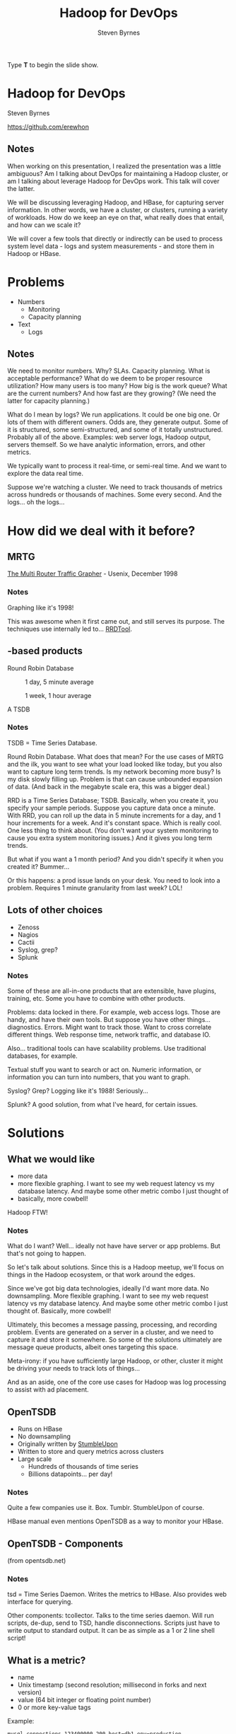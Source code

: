 #+TITLE:       Hadoop for DevOps
#+AUTHOR:      Steven Byrnes
#+BEGIN_HTML
<p>Type <strong>T</strong> to begin the slide show.</p>
#+END_HTML
#+OPTIONS: num:nil toc:2 tags:nil

* Hadoop for DevOps                                                   :slide:

#+BEGIN_CENTER
Steven Byrnes

https://github.com/erewhon
#+END_CENTER

** Notes                                                              :notes:

When working on this presentation, I realized the presentation was a
little ambiguous? Am I talking about DevOps for maintaining a Hadoop
cluster, or am I talking about leverage Hadoop for DevOps work. This
talk will cover the latter.

We will be discussing leveraging Hadoop, and HBase, for capturing server
information.  In other words, we have a cluster, or clusters, running
a variety of workloads.  How do we keep an eye on that, what really
does that entail, and how can we scale it?

We will cover a few tools that directly or indirectly can be used to
process system level data - logs and system measurements - and store
them in Hadoop or HBase.

* Problems                                                            :slide:

- Numbers
  - Monitoring
  - Capacity planning
- Text
  - Logs

** Notes       :notes:

We need to monitor numbers. Why? SLAs. Capacity planning. What is
acceptable performance? What do we deem to be proper resource
utilization? How many users is too many? How big is the work queue?
What are the current numbers? And how fast are they growing? (We need
the latter for capacity planning.)

What do I mean by logs? We run applications. It could be one big one.
Or lots of them with different owners. Odds are, they generate output.
Some of it is structured, some semi-structured, and some of it totally
unstructured. Probably all of the above. Examples: web server logs,
Hadoop output, servers themself. So we have analytic information,
errors, and other metrics.

We typically want to process it real-time, or semi-real time. And we
want to explore the data real time.

Suppose we're watching a cluster. We need to track thousands of
metrics across hundreds or thousands of machines. Some every second.
And the logs... oh the logs...

* How did we deal with it before?                                     :slide:

** MRTG                                                               :slide:

#+ATTR_HTML: style="float:right;"
[[./img/mrtg.png]]

[[http://static.usenix.org/publications/library/proceedings/lisa98/full_papers/oetiker/oetiker.pdf][The Multi Router Traffic Grapher]] - Usenix, December 1998

*** Notes      :notes:

Graphing like it's 1998!

This was awesome when it first came out, and still serves its purpose.
The techniques use internally led to... [[RRDTool]].

** <<RRDTool>>-based products                                         :slide:

#+BEGIN_CENTER
Round Robin Database

#+CAPTION: 1 day, 5 minute average
[[./img/status_rrd_graph_img_1day_small.png]]

#+CAPTION: 1 week, 1 hour average
[[./img/status_rrd_graph_img_1week_small.png]]

A TSDB

#+END_CENTER

*** Notes      :notes:

TSDB = Time Series Database.

Round Robin Database. What does that mean? For the use cases of MRTG
and the ilk, you want to see what your load looked like today, but you
also want to capture long term trends. Is my network becoming more
busy? Is my disk slowly filling up. Problem is that can cause
unbounded expansion of data. (And back in the megabyte scale era, this
was a bigger deal.)

RRD is a Time Series Database; TSDB. Basically, when you create it,
you specify your sample periods. Suppose you capture data once a
minute. With RRD, you can roll up the data in 5 minute increments for
a day, and 1 hour increments for a week. And it's constant space.
Which is really cool. One less thing to think about. (You don't want
your system monitoring to cause you extra system monitoring issues.)
And it gives you long term trends.

But what if you want a 1 month period? And you didn't specify it when
you created it?  Bummer...

Or this happens: a prod issue lands on your desk. You need to look
into a problem. Requires 1 minute granularity from last week? LOL!

** Lots of other choices                                              :slide:

- Zenoss
- Nagios
- Cactii
- Syslog, grep?
- Splunk

*** Notes                :notes:

Some of these are all-in-one products that are extensible, have
plugins, training, etc. Some you have to combine with other products.

Problems: data locked in there. For example, web access logs. Those
are handy, and have their own tools. But suppose you have other
things... diagnostics. Errors. Might want to track those. Want to
cross correlate different things. Web response time, network traffic,
and database IO.

Also... traditional tools can have scalability problems. Use
traditional databases, for example.

Textual stuff you want to search or act on. Numeric information, or
information you can turn into numbers, that you want to graph.

Syslog?  Grep?  Logging like it's 1988!  Seriously...

Splunk?  A good solution, from what I've heard, for certain issues.

* Solutions                                                           :slide:

** What we would like                                                 :slide:

- more data
- more flexible graphing.
  I want to see my web request latency vs my database latency.  And
  maybe some other metric combo I just thought of
- basically, more cowbell!


Hadoop FTW!

  
*** Notes                                                           :notes:

What do I want? Well... ideally not have have server or app problems.
But that's not going to happen.

So let's talk about solutions.  Since this is a Hadoop meetup, we'll
focus on things in the Hadoop ecosystem, or that work around the
edges.

Since we've got big data technologies, ideally I'd want more data. No
downsampling. More flexible graphing. I want to see my web request
latency vs my database latency. And maybe some other metric combo I
just thought of.  Basically, more cowbell!

Ultimately, this becomes a message passing, processing, and recording
problem.  Events are generated on a server in a cluster, and we need
to capture it and store it somewhere.  So some of the solutions
ultimately are message queue products, albeit ones targeting this space.

Meta-irony: if you have sufficiently large Hadoop, or other, cluster
it might be driving your needs to track lots of things...

And as an aside, one of the core use cases for Hadoop was log processing
to assist with ad placement.

** OpenTSDB                                                           :slide:

- Runs on HBase
- No downsampling
- Originally written by [[http://stumbleupon.com/][StumbleUpon]]
- Written to store and query metrics across clusters
- Large scale
  - Hundreds of thousands of time series
  - Billions datapoints... per day!

*** Notes                :notes:

Quite a few companies use it.  Box.  Tumblr.  StumbleUpon of course.

HBase manual even mentions OpenTSDB as a way to monitor your HBase.

** OpenTSDB - Components                                              :slide:

#+BEGIN_CENTER

[[file:img/tsdb-architecture.png]]

(from opentsdb.net)
#+END_CENTER

*** Notes :notes:

tsd = Time Series Daemon. Writes the metrics to HBase. Also provides
web interface for querying.

Other components: tcollector. Talks to the time series daemon. Will
run scripts, de-dup, send to TSD, handle disconnections. Scripts just
have to write output to standard output. It can be as simple as a 1 or
2 line shell script!

** What is a metric?                                                  :slide:

- name
- Unix timestamp (second resolution; millisecond in forks and next
  version)
- value (64 bit integer or floating point number)
- 0 or more key-value tags

Example:

#+begin_example
mysql.connections 123400000 200 host=db1 env=production
#+end_example

*** Notes   :notes:

Anything that can be expressed as a number can be a metric.
Databases, number of users, network statistics, etc.

Tags can have anything, like host, environment (prod vs qa), etc.

How big are they? How much space? 100 billion points is about 1 TB.
(Using LZO compressed HBase tables.) About 12 bytes per data point.

There is support for purging old data if you don't want to store data
forever. But there are people out there storing a trillion data
points.

** Demo - OpenTSDB                                                    :slide:

*** Notes                :notes:

Quick start once HBase and OpenTSDB are installed.

Start (single node) HBase (in HBase directory):

#+begin_example
./bin/start-hbase.sh 
#+end_example

Create tables if necessary (in opentsdb directory):

#+begin_example
env COMPRESSION=none HBASE_HOME=../hbase-0.94.4 ./src/create_table.sh
#+end_example

Examine tables:

#+begin_example
../hbase-0.94.4/bin/hbase shell
describe 'tsdb'
describe 'tsdb-uid'
#+end_example

Start tsdb:

#+begin_example
tsdtmp=${TMPDIR-'/tmp'}/tsd
mkdir -p "$tsdtmp"
./build/tsdb tsd --port=4242 --staticroot=build/staticroot --cachedir="$tsdtmp"
#+end_example

Look at web interface:

#+begin_example
open http://localhost:4242
#+end_example

Ok... now add some metrics:

#+begin_example
./build/tsdb mkmetric some.stat1 some.stat2
#+end_example

(Show auto completion in web interface)

Or, alternatively, add a bunch for self monitoring:

#+begin_example
echo stats | nc -w 1 localhost 4242 \
| awk '{ print $1 }' | sort -u \
| xargs ./build/tsdb mkmetric
#+end_example

Now load up data (script to be provided in github):

#+begin_example
../hbase-examples/genstats.pl | nc -w 2 $me 4242
#+end_example

Look at interface for past 10 minutes. Set to auto refresh every 5
seconds. Now, load up a lot, then start loading continuously.

#+begin_example
../hbase-examples/genstats2.pl| wc -l
1,209,602

../hbase-examples/genstats2.pl| nc -w 1 localhost 4242

../hbase-examples/genstats.pl|nc -w 1 localhost 4242

while true                                          
do
 ../hbase-examples/genstats.pl|nc -w 1 localhost 4242
 sleep 4
done
#+end_example

** Simple log processing                                              :slide:

- Upload logs into HDFS
- External Hive table
- Done!

*** Notes :notes:

Example from [[http://help.papertrailapp.com/kb/analytics/log-analytics-with-hadoop-and-hive][interweb]]:

#+begin_example
CREATE EXTERNAL TABLE events (
  id bigint, received_at string, generated_at string, source_id int, source_name string, source_ip string, facility string, severity string, program string, message string
)
PARTITIONED BY (
  dt string
)
ROW FORMAT DELIMITED FIELDS TERMINATED BY '\t'
STORED AS TEXTFILE
LOCATION 's3://your-s3-bucket.yourdomain.com/papertrail/logs';
#+end_example

It works, it's simple, but it's a one shot thing. Wouldn't want to
continuously do this necessarily. It works, but not the most scalable thing.

** Scribe                                                             :slide:

- Started by Facebook
- Log aggregation
- Needs other tools
- https://github.com/facebook/scribe

*** Notes                :notes:

Facebook, Twitter, Zygna.

WWFD (What would Facebook Do?)  They wrote Scribe.  

"Scribe is a server for aggregating log data that's streamed in real
time from clients. It is designed to be scalable and reliable."

May be abandonware. (No updates in over a year.)

Not out of box solution.

** Kafka                                                              :slide:

- Apache project.  Started by LinkedIn
- Pub sub messaging
- Used to move activity stream data (i.e. what's in logs) into Hadoop
- http://kafka.apache.org/

*** Notes :notes:

Competes with Scribe and Flume, but has messaging semantics.

Persistent messaging.

Can load into HDFS. However, out of box, needs code or log4j config to
generate messages. (If you don't use log4j... well... sorry.)

Useful if you control your applications' code.

** Flume                                                              :slide:

- Apache project.  Started by Cloudera
- Sources and sinks
- Sources include files, syslog, network port, Avro, and Scribe!
- Sinks include Avro, HDFS, HBase, ElasticSearch, and IRC!
- http://flume.apache.org/

[[file:./img/flume-diagram-small.png]]

*** Notes  :notes:

"Apache Flume is a distributed, reliable, and available service for
efficiently collecting, aggregating, and moving large amounts of log
data. Its main goal is to deliver data from applications to Apache
Hadoop's HDFS. It has a simple and flexible architecture based on
streaming data flows. It is robust and fault tolerant with tunable
reliability mechanisms and many failover and recovery mechanisms. It
uses a simple extensible data model that allows for online analytic
applications."

Since sources and sinks support Avro, you can chain them and create a
hierarchy of agents.

Centralized configuration?  Centralized liveness monitoring?

** Demo - Flume                                                       :slide:

*** Notes  :notes:

The following example loads some Apache web server logs into HBase. No
extraction of data from the logs is attempted: each line is just
stored as a literal value in HBase. There is an "interceptor" that can
use regular expressions to parse and pick apart structured data and
store it into separate HBase columns.

First, created a simple HBase table:

#+begin_example
create 'log_table',
  {NAME => 'some_cf', VERSIONS => 1, COMPRESSION => 'NONE', BLOOMFILTER => 'ROW'}
#+end_example

Then, used the following simple agent configuration:

#+begin_example
# flume-hbase.conf: A single-node Flume configuration that writes to HBase.  Reads from Syslog.
#
# To start:
#
#   ./bin/flume-ng agent --conf-file ~/examples/demo-flume/flume-hbase.conf --name a2 --conf ./conf
#

# Name the components on this agent
a1.sources = r1
a1.sinks = k1
a1.channels = c1

#
# spooldir source type
#
# Renames files to .COMPLETED
a1.sources.r1.type = spooldir
a1.sources.r1.spoolDir = /var/log/apache/flumeSpool
a1.sources.r1.fileHeader = true

#
# Define a source interceptor
#
a1.sources.r1.interceptors = i1
a1.sources.r1.interceptors.i1.type = timestamp
a1.sources.r1.interceptors.i1.preserveExisting = true

#
# Logger sync
#
# a1.sinks.k1.type = logger

#
# HBase sync
#
a1.sinks.k1.type = org.apache.flume.sink.hbase.HBaseSink
a1.sinks.k1.table = log_table
a1.sinks.k1.columnFamily = some_cf
a1.sinks.k1.serializer = org.apache.flume.sink.hbase.RegexHbaseEventSerializer

# Use a channel which buffers events in memory
a1.channels.c1.type = memory
a1.channels.c1.capacity = 1000
a1.channels.c1.transactionCapacity = 100

# Bind the source and sink to the channel
a1.sources.r1.channels = c1
a1.sinks.k1.channel = c1
#+end_example

** Logstash                                                           :slide:

- Log shipper
- [[http://logstash.net/docs/1.1.9/][multiple]] inputs, filters and outputs
- Outputs include OpenTSDB
- Swiss Army Knive at log handling

*** Notes :notes:

Doesn't directly deal with Hadoop ecosystem, but I'm highlighting it
for its log shipping abilities, and its ability to interoperate with a
wide variety of inputs and outputs. In the case of outputs, it can
send information to OpenTSDB. (In which case you'll want to use a
filter to extract information from the logs that can be turned into a
metric suitable for OpenTSDB.)

It's a Swiss Army Knive... maybe too much of a Swiss Army Knife!

** Demo - Logstash                                                    :slide:

*** Notes    :notes:

Logstash example is a little too chatty for notes; see github for
details. I ran it with an embedded Elastic search. Once it starts up
(which can take a minute or 3), you can point browser at
http://localhost:9292/ and start searching away...

** Other solutions                                                    :slide:

(Non-comprehensive list)

- Logster
- StatsD
- Fluentd
- Many different visualizations ([[http://square.github.com/cubism/][Cubism]], ...)
  
*** Notes :notes:

These don't necessarily directly interop with HDFS, HBase, or OpenTSDB, but have
plugins or otherwise can feed data.  A whole lot of it is role your own.

Facebook does it. But when you're dealing with petabytes of data,
you're probably used to rolling your own stuff.

* Future Work                                                         :slide:

Great!  So now what?

** Notes    :notes:

This is great.  We can capture server telemetry.  We can process and
search it near-real-time.  We can graph real time.  And since we're
using Hadoop or HBase backing stores, we can scale out and deal with
large clusters of servers.  We can even use these tools for monitoring
Hadoop itself.

But we're missing some things with what I've shown.  We don't have out
of the box alerting.  Disk filling up.  Host going down.   That kind
of thing.

Logstash can feed data to Rieman, Ganglia and the website Pagerduty.
Those can be used for alerts. Riemann you can do more complex
processing with your event stream. There are people doing the same
thing with OpenTSDB, but it's in forks, or they intercept the metrics
before they hand them to OpenTSDB. Version 2.0 should add easier
pluggability for feeding your metric stream to other places.

And speaking of OpenTSDB, there are some limitations. Second
granularity of events. For some users, you need millisecond. That's
coming in version 2.0 too. (There are forks out there that support
it already.)

Other blue sky stuff: feed events into Storm and do Complex Event
Processing (CEP) or machine learning. Maybe figure out things for us,
or allow dynamic workload tuning?

* Conclusion                                                          :slide:

** Notes :notes:

We did a high level overview of some of the tools available for
processing logs and analyzing statistics.

I've focused on some of the more low level tools that directly talk
with Hadoop / HBase.  There are tools that have been adapted to work
on top of these and provide a nicer front end.  Things like Graphite,
which does graphing.

Since the data is in Hadoop / HBase, you can then process it with
tools like Pig, Hive, Cascalog, or even R.

Mostly, most of these aren't plug in play solutions. They're more like
tinker toys: you get a bunch of pieces. What you build is up to you.

We mostly looked at the analisys end.  Traditional system monitor
tools also perform alerting.  Plugging in tools into the messaging
buses some of these tools support, like Avro for Flume or Redis for
Logstash, one could construct very complicated real-time workflows to
deal with large clusters.

* Resources                                                           :slide:

- [[http://opentsdb.net][OpenTSDB]]
- [[http://flume.apache.org][Flume]]
- [[http://logstash.net][Logstash]]

- [[http://kafka.apache.org/][Kafka]]
- [[https://github.com/facebook/scribe][Scribe]]
- [[https://github.com/etsy/logster][Logster]]
- [[https://github.com/etsy/statsd/][StatsD]]
- [[http://graphite.wikidot.com][Graphite]]
- [[https://github.com/aphyr/riemann][Riemann]]

- [[http://flume.apache.org/releases/content/1.3.1/FlumeUserGuide.pdf][Flume User Guide]] - seems more up to date than HTML version?
- [[http://cuddletech.com/blog/?p=795][Hadoop Analysis of Apache Logs Using Flume-NG, Hive and Pig]]
- [[http://www.infoq.com/presentations/Hadoop-HDFS-Facebook][Running the largest Hadoop DFS cluster]] - Facebook
- [[http://mapredit.blogspot.de/2012/06/apache-flume-12x-and-hbase.html][Flume and HBase]]
- http://axonflux.com/how-facebook-uses-scribe-hadoop-and-hive-for
  
#+TAGS: slide(s)

#+STYLE: <link rel="stylesheet" type="text/css" href="common.css" />
#+STYLE: <link rel="stylesheet" type="text/css" href="screen.css" media="screen" />
#+STYLE: <link rel="stylesheet" type="text/css" href="projection.css" media="projection" />
#+STYLE: <link rel="stylesheet" type="text/css" href="presenter.css" media="presenter" />

#+BEGIN_HTML
<script type="text/javascript" src="org-html-slideshow.js"></script>
#+END_HTML

# Local Variables:
# org-export-html-style-include-default: nil
# org-export-html-style-include-scripts: nil
# buffer-file-coding-system: utf-8-unix
# End:




